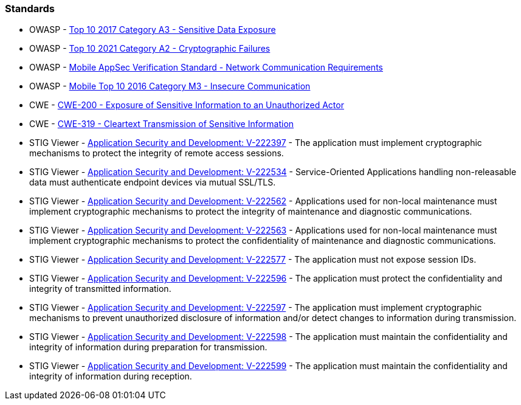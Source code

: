 === Standards

* OWASP - https://owasp.org/www-project-top-ten/2017/A3_2017-Sensitive_Data_Exposure[Top 10 2017 Category A3 - Sensitive Data Exposure]
* OWASP - https://owasp.org/Top10/A02_2021-Cryptographic_Failures/[Top 10 2021 Category A2 - Cryptographic Failures]
* OWASP - https://mobile-security.gitbook.io/masvs/security-requirements/0x10-v5-network_communication_requirements[Mobile AppSec Verification Standard - Network Communication Requirements]
* OWASP - https://owasp.org/www-project-mobile-top-10/2016-risks/m3-insecure-communication[Mobile Top 10 2016 Category M3 - Insecure Communication]
* CWE - https://cwe.mitre.org/data/definitions/200[CWE-200 - Exposure of Sensitive Information to an Unauthorized Actor]
* CWE - https://cwe.mitre.org/data/definitions/319[CWE-319 - Cleartext Transmission of Sensitive Information]
* STIG Viewer - https://stigviewer.com/stig/application_security_and_development/2023-06-08/finding/V-222397[Application Security and Development: V-222397] - The application must implement cryptographic mechanisms to protect the integrity of remote access sessions.
* STIG Viewer - https://stigviewer.com/stig/application_security_and_development/2023-06-08/finding/V-222534[Application Security and Development: V-222534] - Service-Oriented Applications handling non-releasable data must authenticate endpoint devices via mutual SSL/TLS.
* STIG Viewer - https://stigviewer.com/stig/application_security_and_development/2023-06-08/finding/V-222562[Application Security and Development: V-222562] - Applications used for non-local maintenance must implement cryptographic mechanisms to protect the integrity of maintenance and diagnostic communications.
* STIG Viewer - https://stigviewer.com/stig/application_security_and_development/2023-06-08/finding/V-222563[Application Security and Development: V-222563] - Applications used for non-local maintenance must implement cryptographic mechanisms to protect the confidentiality of maintenance and diagnostic communications.
* STIG Viewer - https://stigviewer.com/stig/application_security_and_development/2023-06-08/finding/V-222577[Application Security and Development: V-222577] - The application must not expose session IDs.
* STIG Viewer - https://stigviewer.com/stig/application_security_and_development/2023-06-08/finding/V-222596[Application Security and Development: V-222596] - The application must protect the confidentiality and integrity of transmitted information.
* STIG Viewer - https://stigviewer.com/stig/application_security_and_development/2023-06-08/finding/V-222597[Application Security and Development: V-222597] - The application must implement cryptographic mechanisms to prevent unauthorized disclosure of information and/or detect changes to information during transmission.
* STIG Viewer - https://stigviewer.com/stig/application_security_and_development/2023-06-08/finding/V-222598[Application Security and Development: V-222598] - The application must maintain the confidentiality and integrity of information during preparation for transmission.
* STIG Viewer - https://stigviewer.com/stig/application_security_and_development/2023-06-08/finding/V-222599[Application Security and Development: V-222599] - The application must maintain the confidentiality and integrity of information during reception.
